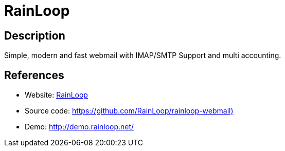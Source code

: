 = RainLoop

:Name:          RainLoop
:Language:      PHP
:License:       AGPL-3.0
:Topic:         Communication systems
:Category:      Email
:Subcategory:   Webmail clients

// END-OF-HEADER. DO NOT MODIFY OR DELETE THIS LINE

== Description

Simple, modern and fast webmail with IMAP/SMTP Support and multi accounting.

== References

* Website: http://www.rainloop.net/[RainLoop]
* Source code: https://github.com/RainLoop/rainloop-webmail)[https://github.com/RainLoop/rainloop-webmail)]
* Demo: http://demo.rainloop.net/[http://demo.rainloop.net/]
